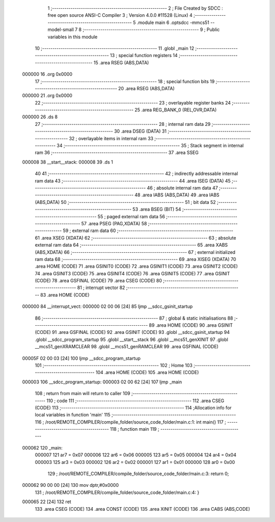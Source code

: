                                       1 ;--------------------------------------------------------
                                      2 ; File Created by SDCC : free open source ANSI-C Compiler
                                      3 ; Version 4.0.0 #11528 (Linux)
                                      4 ;--------------------------------------------------------
                                      5 	.module main
                                      6 	.optsdcc -mmcs51 --model-small
                                      7 	
                                      8 ;--------------------------------------------------------
                                      9 ; Public variables in this module
                                     10 ;--------------------------------------------------------
                                     11 	.globl _main
                                     12 ;--------------------------------------------------------
                                     13 ; special function registers
                                     14 ;--------------------------------------------------------
                                     15 	.area RSEG    (ABS,DATA)
      000000                         16 	.org 0x0000
                                     17 ;--------------------------------------------------------
                                     18 ; special function bits
                                     19 ;--------------------------------------------------------
                                     20 	.area RSEG    (ABS,DATA)
      000000                         21 	.org 0x0000
                                     22 ;--------------------------------------------------------
                                     23 ; overlayable register banks
                                     24 ;--------------------------------------------------------
                                     25 	.area REG_BANK_0	(REL,OVR,DATA)
      000000                         26 	.ds 8
                                     27 ;--------------------------------------------------------
                                     28 ; internal ram data
                                     29 ;--------------------------------------------------------
                                     30 	.area DSEG    (DATA)
                                     31 ;--------------------------------------------------------
                                     32 ; overlayable items in internal ram 
                                     33 ;--------------------------------------------------------
                                     34 ;--------------------------------------------------------
                                     35 ; Stack segment in internal ram 
                                     36 ;--------------------------------------------------------
                                     37 	.area	SSEG
      000008                         38 __start__stack:
      000008                         39 	.ds	1
                                     40 
                                     41 ;--------------------------------------------------------
                                     42 ; indirectly addressable internal ram data
                                     43 ;--------------------------------------------------------
                                     44 	.area ISEG    (DATA)
                                     45 ;--------------------------------------------------------
                                     46 ; absolute internal ram data
                                     47 ;--------------------------------------------------------
                                     48 	.area IABS    (ABS,DATA)
                                     49 	.area IABS    (ABS,DATA)
                                     50 ;--------------------------------------------------------
                                     51 ; bit data
                                     52 ;--------------------------------------------------------
                                     53 	.area BSEG    (BIT)
                                     54 ;--------------------------------------------------------
                                     55 ; paged external ram data
                                     56 ;--------------------------------------------------------
                                     57 	.area PSEG    (PAG,XDATA)
                                     58 ;--------------------------------------------------------
                                     59 ; external ram data
                                     60 ;--------------------------------------------------------
                                     61 	.area XSEG    (XDATA)
                                     62 ;--------------------------------------------------------
                                     63 ; absolute external ram data
                                     64 ;--------------------------------------------------------
                                     65 	.area XABS    (ABS,XDATA)
                                     66 ;--------------------------------------------------------
                                     67 ; external initialized ram data
                                     68 ;--------------------------------------------------------
                                     69 	.area XISEG   (XDATA)
                                     70 	.area HOME    (CODE)
                                     71 	.area GSINIT0 (CODE)
                                     72 	.area GSINIT1 (CODE)
                                     73 	.area GSINIT2 (CODE)
                                     74 	.area GSINIT3 (CODE)
                                     75 	.area GSINIT4 (CODE)
                                     76 	.area GSINIT5 (CODE)
                                     77 	.area GSINIT  (CODE)
                                     78 	.area GSFINAL (CODE)
                                     79 	.area CSEG    (CODE)
                                     80 ;--------------------------------------------------------
                                     81 ; interrupt vector 
                                     82 ;--------------------------------------------------------
                                     83 	.area HOME    (CODE)
      000000                         84 __interrupt_vect:
      000000 02 00 06         [24]   85 	ljmp	__sdcc_gsinit_startup
                                     86 ;--------------------------------------------------------
                                     87 ; global & static initialisations
                                     88 ;--------------------------------------------------------
                                     89 	.area HOME    (CODE)
                                     90 	.area GSINIT  (CODE)
                                     91 	.area GSFINAL (CODE)
                                     92 	.area GSINIT  (CODE)
                                     93 	.globl __sdcc_gsinit_startup
                                     94 	.globl __sdcc_program_startup
                                     95 	.globl __start__stack
                                     96 	.globl __mcs51_genXINIT
                                     97 	.globl __mcs51_genXRAMCLEAR
                                     98 	.globl __mcs51_genRAMCLEAR
                                     99 	.area GSFINAL (CODE)
      00005F 02 00 03         [24]  100 	ljmp	__sdcc_program_startup
                                    101 ;--------------------------------------------------------
                                    102 ; Home
                                    103 ;--------------------------------------------------------
                                    104 	.area HOME    (CODE)
                                    105 	.area HOME    (CODE)
      000003                        106 __sdcc_program_startup:
      000003 02 00 62         [24]  107 	ljmp	_main
                                    108 ;	return from main will return to caller
                                    109 ;--------------------------------------------------------
                                    110 ; code
                                    111 ;--------------------------------------------------------
                                    112 	.area CSEG    (CODE)
                                    113 ;------------------------------------------------------------
                                    114 ;Allocation info for local variables in function 'main'
                                    115 ;------------------------------------------------------------
                                    116 ;	/root/REMOTE_COMPILER/compile_folder/source_code_folder/main.c:1: int main()
                                    117 ;	-----------------------------------------
                                    118 ;	 function main
                                    119 ;	-----------------------------------------
      000062                        120 _main:
                           000007   121 	ar7 = 0x07
                           000006   122 	ar6 = 0x06
                           000005   123 	ar5 = 0x05
                           000004   124 	ar4 = 0x04
                           000003   125 	ar3 = 0x03
                           000002   126 	ar2 = 0x02
                           000001   127 	ar1 = 0x01
                           000000   128 	ar0 = 0x00
                                    129 ;	/root/REMOTE_COMPILER/compile_folder/source_code_folder/main.c:3: return 0;
      000062 90 00 00         [24]  130 	mov	dptr,#0x0000
                                    131 ;	/root/REMOTE_COMPILER/compile_folder/source_code_folder/main.c:4: }
      000065 22               [24]  132 	ret
                                    133 	.area CSEG    (CODE)
                                    134 	.area CONST   (CODE)
                                    135 	.area XINIT   (CODE)
                                    136 	.area CABS    (ABS,CODE)
